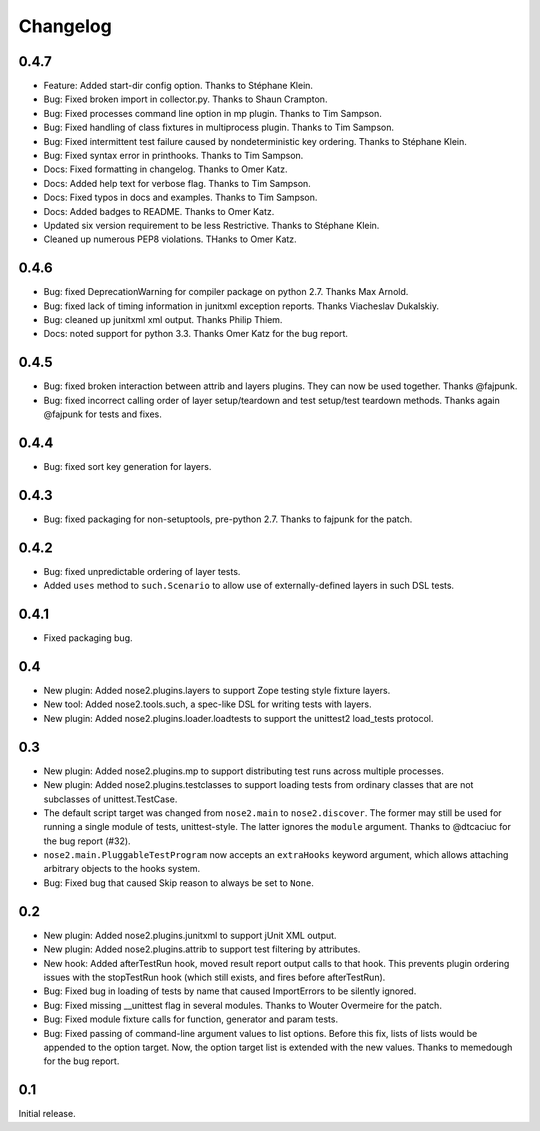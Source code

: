 Changelog
=========

0.4.7
-----

* Feature: Added start-dir config option. Thanks to Stéphane Klein.

* Bug: Fixed broken import in collector.py. Thanks to Shaun Crampton.

* Bug: Fixed processes command line option in mp plugin. Thanks to Tim Sampson.

* Bug: Fixed handling of class fixtures in multiprocess plugin.
  Thanks to Tim Sampson.

* Bug: Fixed intermittent test failure caused by nondeterministic key ordering.
  Thanks to Stéphane Klein.

* Bug: Fixed syntax error in printhooks. Thanks to Tim Sampson.

* Docs: Fixed formatting in changelog. Thanks to Omer Katz.

* Docs: Added help text for verbose flag. Thanks to Tim Sampson.

* Docs: Fixed typos in docs and examples. Thanks to Tim Sampson.

* Docs: Added badges to README. Thanks to Omer Katz.

* Updated six version requirement to be less Restrictive.
  Thanks to Stéphane Klein.

* Cleaned up numerous PEP8 violations. THanks to Omer Katz.

0.4.6
-----

* Bug: fixed DeprecationWarning for compiler package on python 2.7.
  Thanks Max Arnold.

* Bug: fixed lack of timing information in junitxml exception reports. Thanks
  Viacheslav Dukalskiy.

* Bug: cleaned up junitxml xml output. Thanks Philip Thiem.

* Docs: noted support for python 3.3. Thanks Omer Katz for the bug report.

0.4.5
-----

* Bug: fixed broken interaction between attrib and layers plugins. They can now
  be used together. Thanks @fajpunk.

* Bug: fixed incorrect calling order of layer setup/teardown and test
  setup/test teardown methods. Thanks again @fajpunk for tests and fixes.

0.4.4
-----

* Bug: fixed sort key generation for layers.

0.4.3
-----

* Bug: fixed packaging for non-setuptools, pre-python 2.7. Thanks to fajpunk
  for the patch.

0.4.2
-----

* Bug: fixed unpredictable ordering of layer tests.

* Added ``uses`` method to ``such.Scenario`` to allow use of externally-defined
  layers in such DSL tests.

0.4.1
-----

* Fixed packaging bug.

0.4
---

* New plugin: Added nose2.plugins.layers to support Zope testing style
  fixture layers.

* New tool: Added nose2.tools.such, a spec-like DSL for writing tests
  with layers.

* New plugin: Added nose2.plugins.loader.loadtests to support the
  unittest2 load_tests protocol.

0.3
---

* New plugin: Added nose2.plugins.mp to support distributing test runs
  across multiple processes.

* New plugin: Added nose2.plugins.testclasses to support loading tests
  from ordinary classes that are not subclasses of unittest.TestCase.

* The default script target was changed from ``nose2.main`` to ``nose2.discover``.
  The former may still be used for running a single module of tests,
  unittest-style. The latter ignores the ``module`` argument. Thanks to
  @dtcaciuc for the bug report (#32).

* ``nose2.main.PluggableTestProgram`` now accepts an ``extraHooks`` keyword
  argument, which allows attaching arbitrary objects to the hooks system.

* Bug: Fixed bug that caused Skip reason to always be set to ``None``.

0.2
---

* New plugin: Added nose2.plugins.junitxml to support jUnit XML output.

* New plugin: Added nose2.plugins.attrib to support test filtering by
  attributes.

* New hook: Added afterTestRun hook, moved result report output calls
  to that hook. This prevents plugin ordering issues with the
  stopTestRun hook (which still exists, and fires before
  afterTestRun).

* Bug: Fixed bug in loading of tests by name that caused ImportErrors
  to be silently ignored.

* Bug: Fixed missing __unittest flag in several modules. Thanks to
  Wouter Overmeire for the patch.

* Bug: Fixed module fixture calls for function, generator and param tests.

* Bug: Fixed passing of command-line argument values to list
  options. Before this fix, lists of lists would be appended to the
  option target. Now, the option target list is extended with the new
  values. Thanks to memedough for the bug report.

0.1
---

Initial release.

